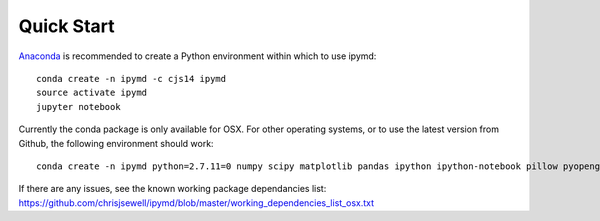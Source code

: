 Quick Start
-----------------

.. image:: https://anaconda.org/cjs14/ipymd/badges/version.svg   
    :target: https://anaconda.org/cjs14/ipymd

`Anaconda <https://www.continuum.io/>`__ is recommended to create a
Python environment within which to use ipymd:

::

    conda create -n ipymd -c cjs14 ipymd
    source activate ipymd
    jupyter notebook

Currently the conda package is only available for OSX. For other operating systems, 
or to use the latest version from Github, the following environment should work:

::

    conda create -n ipymd python=2.7.11=0 numpy scipy matplotlib pandas ipython ipython-notebook pillow pyopengl pyqt six

If there are any issues, see the known working package dependancies list: 
https://github.com/chrisjsewell/ipymd/blob/master/working_dependencies_list_osx.txt 